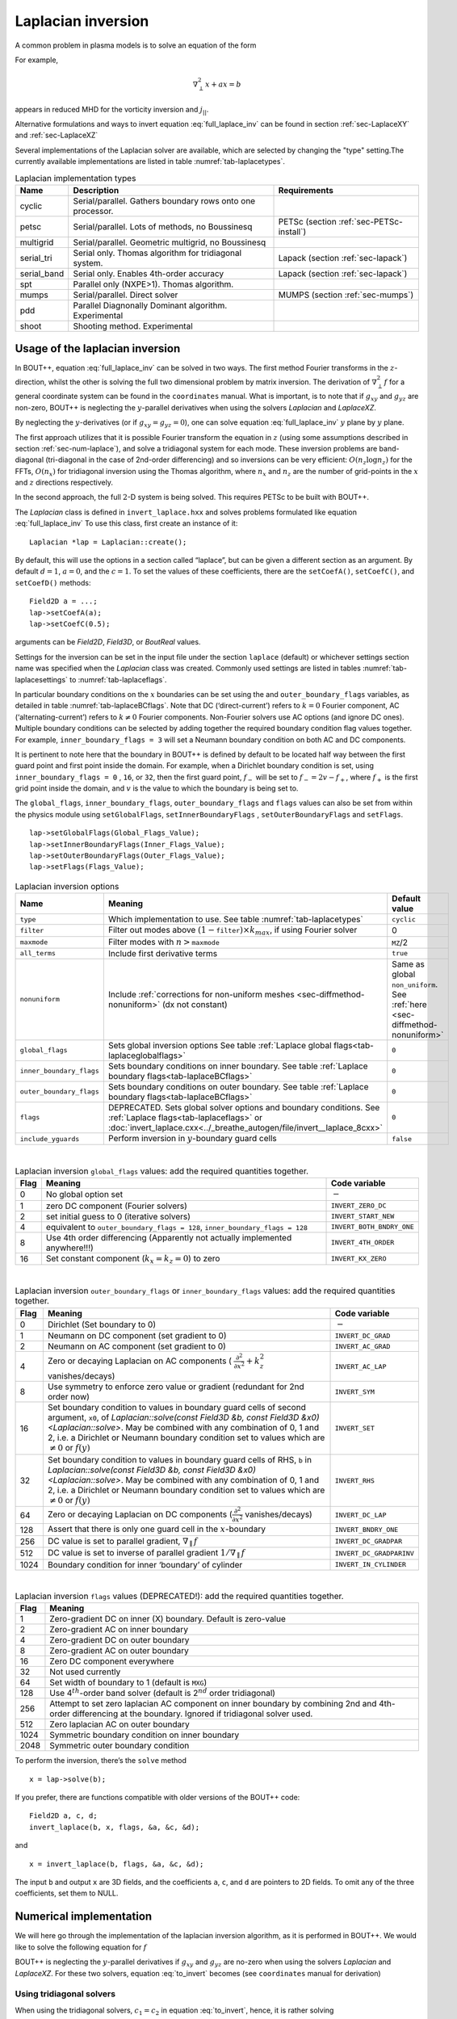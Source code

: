 .. _sec-laplacian:

Laplacian inversion
===================

A common problem in plasma models is to solve an equation of the form

.. math::
   :label: full_laplace_inv

   d\nabla^2_\perp x + \frac{1}{c_1}(\nabla_\perp c_2)\cdot\nabla_\perp x +
   a x = b

For example,

.. math::

   \nabla_\perp^2 x + a x = b

appears in reduced MHD for the vorticity inversion and :math:`j_{||}`.

Alternative formulations and ways to invert equation
:eq:`full_laplace_inv` can be found in section :ref:`sec-LaplaceXY` and
:ref:`sec-LaplaceXZ`

Several implementations of the Laplacian solver are available, which
are selected by changing the "type" setting.The currently available
implementations are listed in table :numref:`tab-laplacetypes`.

.. _tab-laplacetypes:
.. table:: Laplacian implementation types

   +-------------+------------------------------------------------------------+------------------------------------------+
   | Name        | Description                                                | Requirements                             |
   +=============+============================================================+==========================================+
   | cyclic      | Serial/parallel. Gathers boundary rows onto one processor. |                                          |
   +-------------+------------------------------------------------------------+------------------------------------------+
   | petsc       | Serial/parallel. Lots of methods, no Boussinesq            | PETSc (section :ref:`sec-PETSc-install`) |
   +-------------+------------------------------------------------------------+------------------------------------------+
   | multigrid   | Serial/parallel. Geometric multigrid, no Boussinesq        |                                          |
   +-------------+------------------------------------------------------------+------------------------------------------+
   | serial_tri  | Serial only. Thomas algorithm for tridiagonal system.      | Lapack (section :ref:`sec-lapack`)       |
   +-------------+------------------------------------------------------------+------------------------------------------+
   | serial_band | Serial only. Enables 4th-order accuracy                    | Lapack (section :ref:`sec-lapack`)       |
   +-------------+------------------------------------------------------------+------------------------------------------+
   | spt         | Parallel only (NXPE>1). Thomas algorithm.                  |                                          |
   +-------------+------------------------------------------------------------+------------------------------------------+
   | mumps       | Serial/parallel. Direct solver                             | MUMPS (section :ref:`sec-mumps`)         |
   +-------------+------------------------------------------------------------+------------------------------------------+
   | pdd         | Parallel Diagnonally Dominant algorithm. Experimental      |                                          |
   +-------------+------------------------------------------------------------+------------------------------------------+
   | shoot       | Shooting method. Experimental                              |                                          |
   +-------------+------------------------------------------------------------+------------------------------------------+


Usage of the laplacian inversion
--------------------------------

In BOUT++, equation :eq:`full_laplace_inv` can be solved in two
ways. The first method Fourier transforms in the :math:`z`-direction,
whilst the other is solving the full two dimensional problem by matrix
inversion. The derivation of :math:`\nabla_\perp^2f` for a general
coordinate system can be found in the ``coordinates`` manual. What is
important, is to note that if :math:`g_{xy}` and :math:`g_{yz}` are
non-zero, BOUT++ is neglecting the :math:`y`-parallel derivatives when
using the solvers `Laplacian` and `LaplaceXZ`.

By neglecting the :math:`y`-derivatives (or if
:math:`g_{xy}=g_{yz}=0`), one can solve equation
:eq:`full_laplace_inv` :math:`y` plane by :math:`y` plane.

The first approach utilizes that it is possible Fourier transform the
equation in :math:`z` (using some assumptions described in section
:ref:`sec-num-laplace`), and solve a tridiagonal system for each
mode. These inversion problems are band-diagonal (tri-diagonal in the
case of 2nd-order differencing) and so inversions can be very
efficient: :math:`O(n_z \log n_z)` for the FFTs, :math:`O(n_x)` for
tridiagonal inversion using the Thomas algorithm, where :math:`n_x`
and :math:`n_z` are the number of grid-points in the :math:`x` and
:math:`z` directions respectively.


In the second approach, the full :math:`2`\ -D system is being solved.
This requires PETSc to be built with BOUT++.


The `Laplacian` class is defined in ``invert_laplace.hxx`` and solves
problems formulated like equation :eq:`full_laplace_inv` To use this
class, first create an instance of it::

    Laplacian *lap = Laplacian::create();

By default, this will use the options in a section called “laplace”, but
can be given a different section as an argument. By default
:math:`d = 1`, :math:`a = 0`, and the :math:`c=1`. To set the values of
these coefficients, there are the ``setCoefA()``, ``setCoefC()``, and
``setCoefD()`` methods::

    Field2D a = ...;
    lap->setCoefA(a);
    lap->setCoefC(0.5);

arguments can be `Field2D`, `Field3D`, or `BoutReal` values.

Settings for the inversion can be set in the input file under the
section ``laplace`` (default) or whichever settings section name was
specified when the `Laplacian` class was created. Commonly used
settings are listed in tables :numref:`tab-laplacesettings` to
:numref:`tab-laplaceflags`.

In particular boundary conditions on the :math:`x` boundaries can be
set using the and ``outer_boundary_flags`` variables, as detailed in
table :numref:`tab-laplaceBCflags`. Note that DC (‘direct-current’)
refers to :math:`k = 0` Fourier component, AC (‘alternating-current’)
refers to :math:`k \neq 0` Fourier components. Non-Fourier solvers use
AC options (and ignore DC ones). Multiple boundary conditions can be
selected by adding together the required boundary condition flag
values together. For example, ``inner_boundary_flags = 3`` will set a
Neumann boundary condition on both AC and DC components.

It is pertinent to note here that the boundary in BOUT++ is defined by
default to be located half way between the first guard point and first
point inside the domain. For example, when a Dirichlet boundary
condition is set, using ``inner_boundary_flags = 0`` , ``16``, or
``32``, then the first guard point, :math:`f_{-}` will be set to
:math:`f_{-} = 2v - f_+`, where :math:`f_+` is the first grid point
inside the domain, and :math:`v` is the value to which the boundary is
being set to.

The ``global_flags``, ``inner_boundary_flags``,
``outer_boundary_flags`` and ``flags`` values can also be set from
within the physics module using ``setGlobalFlags``,
``setInnerBoundaryFlags`` , ``setOuterBoundaryFlags`` and
``setFlags``.

::

    lap->setGlobalFlags(Global_Flags_Value);
    lap->setInnerBoundaryFlags(Inner_Flags_Value);
    lap->setOuterBoundaryFlags(Outer_Flags_Value);
    lap->setFlags(Flags_Value);


.. _tab-laplacesettings:
.. table:: Laplacian inversion options

   +--------------------------+-------------------------------------------------------------------------+----------------------------------------------+
   | Name                     | Meaning                                                                 | Default value                                |
   +==========================+=========================================================================+==============================================+
   | ``type``                 | Which implementation to use. See table :numref:`tab-laplacetypes`       | ``cyclic``                                   |
   +--------------------------+-------------------------------------------------------------------------+----------------------------------------------+
   | ``filter``               | Filter out modes above :math:`(1-`\ ``filter``\                         | 0                                            |
   |                          | :math:`)\times k_{max}`, if using Fourier solver                        |                                              |
   +--------------------------+-------------------------------------------------------------------------+----------------------------------------------+
   | ``maxmode``              | Filter modes with :math:`n >`\ ``maxmode``                              | ``MZ``/2                                     |
   +--------------------------+-------------------------------------------------------------------------+----------------------------------------------+
   | ``all_terms``            | Include first derivative terms                                          | ``true``                                     |
   +--------------------------+-------------------------------------------------------------------------+----------------------------------------------+
   | ``nonuniform``           | Include                                                                 | Same as global ``non_uniform``.              |
   |                          | :ref:`corrections for non-uniform meshes <sec-diffmethod-nonuniform>`   | See :ref:`here <sec-diffmethod-nonuniform>`  |
   |                          | (dx not constant)                                                       |                                              |
   +--------------------------+-------------------------------------------------------------------------+----------------------------------------------+
   | ``global_flags``         | Sets global inversion options See table                                 | ``0``                                        |
   |                          | :ref:`Laplace global flags<tab-laplaceglobalflags>`                     |                                              |
   +--------------------------+-------------------------------------------------------------------------+----------------------------------------------+
   | ``inner_boundary_flags`` | Sets boundary conditions on inner boundary. See table                   | ``0``                                        |
   |                          | :ref:`Laplace boundary flags<tab-laplaceBCflags>`                       |                                              |
   +--------------------------+-------------------------------------------------------------------------+----------------------------------------------+
   | ``outer_boundary_flags`` | Sets boundary conditions on outer boundary. See table                   | ``0``                                        |
   |                          | :ref:`Laplace boundary flags<tab-laplaceBCflags>`                       |                                              |
   +--------------------------+-------------------------------------------------------------------------+----------------------------------------------+
   | ``flags``                | DEPRECATED. Sets global solver options and boundary                     | ``0``                                        |
   |                          | conditions. See :ref:`Laplace flags<tab-laplaceflags>` or               |                                              |
   |                          | :doc:`invert_laplace.cxx<../_breathe_autogen/file/invert__laplace_8cxx>`|                                              |
   +--------------------------+-------------------------------------------------------------------------+----------------------------------------------+
   | ``include_yguards``      | Perform inversion in :math:`y`\ -boundary guard cells                   | ``false``                                    |
   +--------------------------+-------------------------------------------------------------------------+----------------------------------------------+

|

.. _tab-laplaceglobalflags:
.. table:: Laplacian inversion ``global_flags`` values: add the required quantities together.

   +--------+--------------------------------------------------------------------------------+-----------------------------+
   | Flag   | Meaning                                                                        | Code variable               |
   +========+================================================================================+=============================+
   | 0      | No global option set                                                           | :math:`-`                   |
   +--------+--------------------------------------------------------------------------------+-----------------------------+
   | 1      | zero DC component (Fourier solvers)                                            | ``INVERT_ZERO_DC``          |
   +--------+--------------------------------------------------------------------------------+-----------------------------+
   | 2      | set initial guess to 0 (iterative solvers)                                     | ``INVERT_START_NEW``        |
   +--------+--------------------------------------------------------------------------------+-----------------------------+
   | 4      | equivalent to                                                                  | ``INVERT_BOTH_BNDRY_ONE``   |
   |        | ``outer_boundary_flags = 128``,                                                |                             |
   |        | ``inner_boundary_flags = 128``                                                 |                             |
   +--------+--------------------------------------------------------------------------------+-----------------------------+
   | 8      | Use 4th order differencing (Apparently not actually implemented anywhere!!!)   | ``INVERT_4TH_ORDER``        |
   +--------+--------------------------------------------------------------------------------+-----------------------------+
   | 16     | Set constant component (:math:`k_x = k_z = 0`) to zero                         | ``INVERT_KX_ZERO``          |
   +--------+--------------------------------------------------------------------------------+-----------------------------+

|

.. _tab-laplaceBCflags:
.. table:: Laplacian inversion ``outer_boundary_flags`` or ``inner_boundary_flags`` values: add the required quantities together.

   +--------+----------------------------------------------------------------------+----------------------------+
   | Flag   | Meaning                                                              | Code variable              |
   +========+======================================================================+============================+
   | 0      | Dirichlet (Set boundary to 0)                                        | :math:`-`                  |
   +--------+----------------------------------------------------------------------+----------------------------+
   | 1      | Neumann on DC component (set gradient to 0)                          | ``INVERT_DC_GRAD``         |
   +--------+----------------------------------------------------------------------+----------------------------+
   | 2      | Neumann on AC component (set gradient to 0)                          | ``INVERT_AC_GRAD``         |
   +--------+----------------------------------------------------------------------+----------------------------+
   | 4      | Zero or decaying Laplacian on AC components (                        | ``INVERT_AC_LAP``          |
   |        | :math:`\frac{\partial^2}{\partial x^2}+k_z^2` vanishes/decays)       |                            |
   +--------+----------------------------------------------------------------------+----------------------------+
   | 8      | Use symmetry to enforce zero value or gradient (redundant for 2nd    | ``INVERT_SYM``             |
   |        | order now)                                                           |                            |
   +--------+----------------------------------------------------------------------+----------------------------+
   | 16     | Set boundary condition to values in boundary guard cells of second   | ``INVERT_SET``             |
   |        | argument, ``x0``, of `Laplacian::solve(const Field3D &b,             |                            |
   |        | const Field3D &x0) <Laplacian::solve>`. May be combined with any     |                            |
   |        | combination of 0, 1 and 2, i.e. a Dirichlet or Neumann boundary      |                            |
   |        | condition set to values which are :math:`\neq 0` or :math:`f(y)`     |                            |
   +--------+----------------------------------------------------------------------+----------------------------+
   | 32     | Set boundary condition to values in boundary guard cells of RHS,     | ``INVERT_RHS``             |
   |        | ``b`` in `Laplacian::solve(const Field3D &b, const Field3D           |                            |
   |        | &x0) <Laplacian::solve>`. May be combined with any combination of 0, |                            |
   |        | 1 and 2, i.e. a Dirichlet or Neumann boundary condition set to values|                            |
   |        | which are :math:`\neq 0` or :math:`f(y)`                             |                            |
   +--------+----------------------------------------------------------------------+----------------------------+
   | 64     | Zero or decaying Laplacian on DC components                          | ``INVERT_DC_LAP``          |
   |        | (:math:`\frac{\partial^2}{\partial x^2}` vanishes/decays)            |                            |
   +--------+----------------------------------------------------------------------+----------------------------+
   | 128    | Assert that there is only one guard cell in the :math:`x`-boundary   | ``INVERT_BNDRY_ONE``       |
   +--------+----------------------------------------------------------------------+----------------------------+
   | 256    | DC value is set to parallel gradient, :math:`\nabla_\parallel f`     | ``INVERT_DC_GRADPAR``      |
   +--------+----------------------------------------------------------------------+----------------------------+
   | 512    | DC value is set to inverse of parallel gradient                      | ``INVERT_DC_GRADPARINV``   |
   |        | :math:`1/\nabla_\parallel f`                                         |                            |
   +--------+----------------------------------------------------------------------+----------------------------+
   | 1024   | Boundary condition for inner ‘boundary’ of cylinder                  | ``INVERT_IN_CYLINDER``     |
   +--------+----------------------------------------------------------------------+----------------------------+

|

.. _tab-laplaceflags:
.. table:: Laplacian inversion ``flags`` values (DEPRECATED!): add the required quantities together.

   +--------+------------------------------------------------------------------------------------------+
   | Flag   | Meaning                                                                                  |
   +========+==========================================================================================+
   | 1      | Zero-gradient DC on inner (X) boundary. Default is zero-value                            |
   +--------+------------------------------------------------------------------------------------------+
   | 2      | Zero-gradient AC on inner boundary                                                       |
   +--------+------------------------------------------------------------------------------------------+
   | 4      | Zero-gradient DC on outer boundary                                                       |
   +--------+------------------------------------------------------------------------------------------+
   | 8      | Zero-gradient AC on outer boundary                                                       |
   +--------+------------------------------------------------------------------------------------------+
   | 16     | Zero DC component everywhere                                                             |
   +--------+------------------------------------------------------------------------------------------+
   | 32     | Not used currently                                                                       |
   +--------+------------------------------------------------------------------------------------------+
   | 64     | Set width of boundary to 1 (default is ``MXG``)                                          |
   +--------+------------------------------------------------------------------------------------------+
   | 128    | Use 4\ :math:`^{th}`-order band solver (default is 2\ :math:`^{nd}` order tridiagonal)   |
   +--------+------------------------------------------------------------------------------------------+
   | 256    | Attempt to set zero laplacian AC component on inner boundary by combining                |
   |        | 2nd and 4th-order differencing at the boundary.                                          |
   |        | Ignored if tridiagonal solver used.                                                      |
   +--------+------------------------------------------------------------------------------------------+
   | 512    | Zero laplacian AC on outer boundary                                                      |
   +--------+------------------------------------------------------------------------------------------+
   | 1024   | Symmetric boundary condition on inner boundary                                           |
   +--------+------------------------------------------------------------------------------------------+
   | 2048   | Symmetric outer boundary condition                                                       |
   +--------+------------------------------------------------------------------------------------------+

To perform the inversion, there’s the ``solve`` method

::

    x = lap->solve(b);

If you prefer, there are functions compatible with older versions of the
BOUT++ code::

    Field2D a, c, d;
    invert_laplace(b, x, flags, &a, &c, &d);

and

::

    x = invert_laplace(b, flags, &a, &c, &d);

The input ``b`` and output ``x`` are 3D fields, and the coefficients
``a``, ``c``, and ``d`` are pointers to 2D fields. To omit any of the
three coefficients, set them to NULL.

.. _sec-num-laplace:

Numerical implementation
------------------------

We will here go through the implementation of the laplacian inversion
algorithm, as it is performed in BOUT++. We would like to solve the
following equation for :math:`f`

.. math::
   :label: to_invert

   d\nabla_\perp^2f + \frac{1}{c_1}(\nabla_\perp c_2)\cdot\nabla_\perp f + af = b

BOUT++ is neglecting the :math:`y`-parallel derivatives if
:math:`g_{xy}` and :math:`g_{yz}` are no-zero when using the solvers
`Laplacian` and `LaplaceXZ`. For these two
solvers, equation :eq:`to_invert` becomes (see ``coordinates`` manual
for derivation)

.. math::
   :label: invert_expanded

   \, &d (g^{xx} \partial_x^2 + G^x \partial_x + g^{zz} \partial_z^2 +
   G^z \partial_z + 2g^{xz} \partial_x \partial_z ) f \\
   +& \frac{1}{c_1}( {{\boldsymbol{e}}}^x \partial_x +
   {\boldsymbol{e}}^z \partial_z ) c_2 \cdot ({\boldsymbol{e}}^x
   \partial_x + {\boldsymbol{e}}^z \partial_z ) f \\ +& af = b


Using tridiagonal solvers
~~~~~~~~~~~~~~~~~~~~~~~~~

When using the tridiagonal solvers, :math:`c_1 = c_2` in equation
:eq:`to_invert`, hence, it is rather solving

.. math::
   :label: to_invert_tri

   d\nabla_\perp^2f + \frac{1}{c}(\nabla_\perp c)\cdot\nabla_\perp f + af = b

Since there are no parallel :math:`y`-derivatives if
:math:`g_{xy}=g_{yz}=0` (or if they are neglected), equation
:eq:`to_invert_tri` will only contain derivatives of :math:`x` and
:math:`z` for the dependent variable. The hope is that the modes in the
periodic :math:`z` direction will decouple, so that we in the end only
have to invert for the :math:`x` coordinate.

If the modes decouples when Fourier transforming equation
:eq:`invert_expanded`, we can use a tridiagonal solver to solve the
equation for each Fourier mode.

Using the discrete Fourier transform

.. math::

   F(x,y)_{k} = \frac{1}{N}\sum_{Z=0}^{N-1}f(x,y)_{Z}\exp(\frac{-2\pi i k
   Z}{N})

we see that the modes will not decouple if a term consist of a product
of two terms which depends on :math:`z`, as this would give terms like

.. math::

   \frac{1}{N}\sum_{Z=0}^{N-1} a(x,y)_Z f(x,y)_Z \exp(\frac{-2\pi i k
   Z}{N})

Thus, in order to use a tridiagonal solver, :math:`a`, :math:`c` and
:math:`d` cannot be functions of :math:`z`. Because of this, the
:math:`{{\boldsymbol{e}}}^z \partial_z c` term in equation
:eq:`invert_expanded` is zero. In principle the modes would still
decouple if the :math:`{{\boldsymbol{e}}}^z \partial_z f`
part of equation :eq:`invert_expanded` was kept, but currently this
part is also neglected in solvers using a tridiagonal matrix. Thus the
tridiagonal solvers are solving equations on the form

.. math::

   \, &d(x,y) ( g^{xx}(x,y) \partial_x^2 + G^x(x,y) \partial_x +
       g^{zz}(x,y) \partial_z^2 + G^z(x,y) \partial_z + 2g^{xz}(x,y)
       \partial_x \partial_z ) f(x,y,z) \\
     +& \frac{1}{c(x,y)}({{\boldsymbol{e}}}^x \partial_x ) c(x,y) \cdot (
       {{\boldsymbol{e}}}^x \partial_x ) f(x,y,z) \\
     +& a(x,y)f(x,y,z) = b(x,y,z)

after using the discrete Fourier transform (see section
:ref:`sec-derivatives-of-fft`), we get

.. math::

   \, &d (    g^{xx} \partial_x^2F_z + G^x \partial_xF_z + g^{zz} [i k]^2F_z
        + G^z [i k]F_z + 2g^{xz} \partial_x[i k]F_z ) \\
     +& \frac{1}{c}( {{\boldsymbol{e}}}^x \partial_x ) c \cdot ( {{\boldsymbol{e}}}^x
        \partial_xF_z ) \\
     +& aF_z = B_z

which gives

.. math::
   :label: FT_laplace_inversion

   \, &d ( g^{xx} \partial_x^2 + G^x \partial_x - k^2 g^{zz} + i
   kG^z + i k2g^{xz} \partial_x )F_z \\
   +& \frac{g^{xx}}{c} (\partial_x c ) \partial_xF_z \\
   +& aF_z = B_z

As nothing in equation :eq:`FT_laplace_inversion` couples points in
:math:`y` together (since we neglected the :math:`y`-derivatives if
:math:`g_{xy}` and :math:`g_{yz}` were non-zero). Also, as the modes are
decoupled, we may solve equation :eq:`FT_laplace_inversion` :math:`k`
mode by :math:`k` mode in addition to :math:`y`\ -plane by
:math:`y`\ -plane.

The second order centred approximation of the first and second
derivatives in :math:`x` reads

.. math::

   \partial_x f &\simeq \frac{-f_{n-1} + f_{n+1}}{2\text{d}x} \\
   \partial_x^2 f &\simeq \frac{f_{n-1} - f_{n} + f_{n+1}}{\text{d}x^2}

This gives

.. math::

   \, &d (    g^{xx} \frac{F_{z,n-1} - 2F_{z,n} + F_{z, n+1}}{\text{d}x^2} +
       G^x \frac{-F_{z,n-1} + F_{z,n+1}}{2\text{d}x} - k^2 g^{zz}F_{z,n} .\\
       &\quad.  + i kG^zF_{z,n} + i k2g^{xz} \frac{-F_{z,n-1} +
   F_{z,n+1}}{2\text{d}x} ) \\
       +& \frac{g^{xx}}{c} ( \frac{-c_{n-1} + c_{n+1}}{2\text{d}x} )
   \frac{-F_{z,n-1} + F_{z,n+1}}{2\text{d}x} \\
       +& aF_{z,n} = B_{z,n}

collecting point by point

.. math::
   :label: discretized_laplace

       &( \frac{dg^{xx}}{\text{d}x^2} - \frac{dG^x}{2\text{d}x} -
       \frac{g^{xx}}{c_{n}} \frac{-c_{n-1} + c_{n+1}}{4\text{d}x^2} - i\frac{d
       k2g^{xz}}{2\text{d}x} ) F_{z,n-1} \\
           +&( - \frac{ dg^{xx} }{\text{d}x^2} - dk^2 g^{zz} + a + idkG^z )
       F_{z,n} \\
           +&( \frac{dg^{xx}}{\text{d}x^2} + \frac{dG^x}{2\text{d}x} +
       \frac{g^{xx}}{c_{n}} \frac{-c_{n-1} + c_{n+1}}{4\text{d}x^2} +
       i\frac{dk2g^{xz}}{2\text{d}x} ) F_{z, n+1} \\
        =& B_{z,n}

We now introduce

.. math::

   c_1 = \frac{dg^{xx}}{\text{d}x^2}

   c_2 = dg^{zz}

   c_3 = \frac{2dg^{xz}}{2\text{d}x}

   c_4 = \frac{dG^x + g^{xx}\frac{-c_{n-1} + c_{n+1}}{2c_n\text{d}x}}{2\text{d}x}

   c_5 = dG^z

which inserted in equation :eq:`discretized_laplace` gives

.. math::

       ( c_1 - c_4 -ikc_3 ) F_{z,n-1} + ( -2c_1 - k^2c_2 +ikc_5 + a ) F_{z,n} + ( c_1 + c_4 + ikc_3 ) F_{z, n+1} = B_{z,n}

This can be formulated as the matrix equation

.. math::

   AF_z=B_z

where the matrix :math:`A` is tridiagonal. The boundary conditions are
set by setting the first and last rows in :math:`A` and :math:`B_z`.

Using PETSc solvers
~~~~~~~~~~~~~~~~~~~

When using PETSc, all terms of equation :eq:`invert_expanded` is being
used when inverting to find :math:`f`. Note that when using PETSc, we
are not Fourier decomposing in the :math:`z`-direction, so it may take
substantially longer time to find the solution. As with the tridiagonal
solver, the fields are being sliced in the :math:`y`-direction, and a
solution is being found for one :math:`y` plane at the time.

Before solving, equation :eq:`invert_expanded` is rewritten to the
form
:math:`A{{\boldsymbol{x}}} ={{\boldsymbol{b}}}`
(however, the full :math:`A` is not expanded in memory). To do this, a
row :math:`i` in the matrix :math:`A` is indexed from bottom left of the
two dimensional field :math:`= (0,0) = 0` to top right
:math:`= (\texttt{meshx}-1,
\texttt{meshz}-1) = \texttt{meshx}\cdot\texttt{meshz}-1` of the two
dimensional field. This is done in such a way so that a row :math:`i` in
:math:`A` increments by :math:`1` for an increase of :math:`1` in the
:math:`z-`\ direction, and by :math:`\texttt{meshz}` for an increase of
:math:`1` in the :math:`x-`\ direction, where the variables
:math:`\texttt{meshx}` and :math:`\texttt{meshz}` represents the highest
value of the field in the given direction.

Similarly to equation :eq:`discretized_laplace`, the discretised
version of equation :eq:`invert_expanded` can be written. Doing the
same for the full two dimensional case yields:

Second order approximation

.. math::

       \; & c_{i,j} f_{i,j} \\
           &+ c_{i-1,j-1} f_{i-1,j-1} + c_{i-1,j} f_{i-1,j} \\
           &+ c_{i-1,j+1} f_{i-1,j+1} + c_{i,j-1} f_{i,j-1} \\
           &+ c_{i,j+1} f_{i,j+1} + c_{i+1,j-1} f_{i+1,j-1} \\
           &+ c_{i+1,j} f_{i+1,j} + c_{i+1,j+1} f_{i+1,j+1} \\
       =& b_{i,j}

Fourth order approximation

.. math::

       \; & c_{i,j} f_{i,j} \\
           &+ c_{i-2,j-2} f_{i-2,j-2} + c_{i-2,j-1} f_{i-2,j-1} \\
           &+ c_{i-2,j} f_{i-2,j} + c_{i-2,j+1} f_{i-2,j+1} \\
           &+ c_{i-2,j+2} f_{i-2,j+2} + c_{i-1,j-2} f_{i-1,j-2} \\
           &+ c_{i-1,j-1} f_{i-1,j-1} + c_{i-1,j} f_{i-1,j} \\
           &+ c_{i-1,j-1} f_{i-1,j-1} + c_{i-1,j} f_{i-1,j} \\
           &+ c_{i-1,j+1} f_{i-1,j+1} + c_{i-1,j+2} f_{i-1,j+2} \\
           &+ c_{i,j-2} f_{i,j-2} + c_{i,j-1} f_{i,j-1} \\
           &+ c_{i,j+1} f_{i,j+1} + c_{i,j+2} f_{i,j+2} \\
           &+ c_{i+1,j-2} f_{i+1,j-2} + c_{i+1,j-1} f_{i+1,j-1} \\
           &+ c_{i+1,j} f_{i+1,j} + c_{i+1,j+1} f_{i+1,j+1} \\
           &+ c_{i+1,j+2} f_{i+1,j+2} + c_{i+2,j-2} f_{i+2,j-2} \\
           &+ c_{i+2,j-1} f_{i+2,j-1} + c_{i+2,j} f_{i+2,j} \\
           &+ c_{i+2,j+1} f_{i+2,j+1} + c_{i+2,j+2} f_{i+2,j+2} \\
       =& b_{i,j}


To determine the coefficient for each node point, it is convenient to
introduce some quantities

.. math::
   :nowrap:

      \begin{align}
       &A_0 = a(x,y_{\text{current}},z)& &A_1 = dg^{xx}&\\
       &A_2 = dg^{zz}& &A_3 = 2dg^{xz}&
      \end{align}

In addition, we have:

Second order approximation (5-point stencil)

.. math::

       \texttt{ddx\_c} = \frac{\texttt{c2}_{x+1} - \texttt{c2}_{x-1} }{2\texttt{c1}\text{d}x}

       \texttt{ddz\_c} = \frac{\texttt{c2}_{z+1} - \texttt{c2}_{z-1} }{2\texttt{c1}\text{d}z}

Fourth order approximation (9-point stencil)

.. math::

       \texttt{ddx\_c} = \frac{-\texttt{c2}_{x+2} + 8\texttt{c2}_{x+1} -
       8\texttt{c2}_{x-1} + \texttt{c2}_{x-1} }{ 12\texttt{c1}\text{d}x} \\
       \texttt{ddz\_c} = \frac{-\texttt{c2}_{z+2} + 8\texttt{c2}_{z+1} -
       8\texttt{c2}_{z-1} + \texttt{c2}_{z-1} }{ 12\texttt{c1}\text{d}z}


This gives

.. math::
   A_4 = dG^x + g^{xx}\texttt{ddx\_c} + g^{xz}\texttt{ddz\_c}
   A_5 = dG^z + g^{xz}\texttt{ddx\_c} + g^{xx}\texttt{ddz\_c}

The coefficients :math:`c_{i+m,j+n}` are finally being set according
to the appropriate order of discretisation. The coefficients can be
found in the file ``petsc_laplace.cxx``.

Example: The 5-point stencil
~~~~~~~~~~~~~~~~~~~~~~~~~~~~

Let us now consider the 5-point stencil for a mesh with :math:`3` inner
points in the :math:`x`-direction, and :math:`3` inner points in the
:math:`z`-direction. The :math:`z` direction will be periodic, and the
:math:`x` direction will have the boundaries half between the grid-point
and the first ghost point (see :numref:`fig-lapl-inv-mesh`).

.. _fig-lapl-inv-mesh:
.. figure:: ../figs/5PointStencilMesh.*
   :alt: The mesh

   The mesh: The inner boundary points in :math:`x` are coloured in
   orange, whilst the outer boundary points in :math:`z` are coloured
   gray. Inner points are coloured blue.

Applying the :math:`5`-point stencil to point :math:`f_{22}` this mesh
will result in :numref:`fig-lapl-inv-mesh-w-stencil`.

.. _fig-lapl-inv-mesh-w-stencil:
.. figure:: ../figs/5PointStencilMeshWithStencil.*
   :alt: The 5-point stencil for the Laplacian

   The mesh with a stencil in point :math:`f_{22}`: The point under
   consideration is coloured blue. The point located :math:`+1` in
   :math:`z` direction (``zp``) is coloured yellow and the point
   located :math:`-1` in :math:`z` direction (``zm``) is coloured
   green. The point located :math:`+1` in :math:`x` direction (``xp``)
   is coloured purple and the point located :math:`-1` in :math:`x`
   direction (``xm``) is coloured red.

We want to solve a problem on the form
:math:`A{{\mathbf{x}}}={{\mathbf{b}}}`. We will order
:math:`{{\mathbf{x}}}` in a row-major order (so that :math:`z` is
varying faster than :math:`x`). Further, we put the inner :math:`x`
boundary points first in :math:`{{\mathbf{x}}}`, and the outer
:math:`x` boundary points last in :math:`{{\mathbf{x}}}`. The matrix
problem for our mesh can then be written like in
:numref:`fig-lapl-inv-matrix`.

.. _fig-lapl-inv-matrix:
.. figure:: ../figs/5PointStencilMatrix.*
   :alt: The matrix problem for the Laplacian inversion

   Matrix problem for our :math:`3\times3` mesh: The colors follow
   that of figure :numref:`fig-lapl-inv-mesh` and
   :numref:`fig-lapl-inv-mesh-w-stencil`.  The first index of the
   elements refers to the :math:`x`-position in figure
   :numref:`fig-lapl-inv-mesh`, and the last index of the elements
   refers to the :math:`z`-position in figure
   :numref:`fig-lapl-inv-mesh`. ``ig`` refers to "inner ghost point",
   ``og`` refers to "outer ghost point", and ``c`` refers to the point
   of consideration. Notice the "wrap-around" in :math:`z`-direction
   when the point of consideration neighbours the first/last
   :math:`z`-index.

As we are using a row-major implementation, the global indices of the
matrix will be as in :numref:`fig-lapl-inv-global`

.. _fig-lapl-inv-global:
.. figure:: ../figs/5PointStencilGlobalIndices.*
   :alt: Global indices of the matrix in figure
         :numref:`fig-lapl-inv-matrix`

   Global indices of the matrix in figure :numref:`fig-lapl-inv-matrix`


Implementation internals
------------------------

The Laplacian inversion code solves the equation:

.. math:: d\nabla^2_\perp x + \frac{1}{c}\nabla_\perp c\cdot\nabla_\perp x + a x = b

where :math:`x` and :math:`b` are 3D variables, whilst :math:`a`,
:math:`c` and :math:`d` are 2D variables. Several different algorithms
are implemented for Laplacian inversion, and they differ between
serial and parallel versions. Serial inversion can currently either be
done using a tridiagonal solver (Thomas algorithm), or a band-solver
(allowing :math:`4^{th}`-order differencing).

To support multiple implementations, a base class `Laplacian` is
defined in ``include/invert_laplace.hxx``. This defines a set of
functions which all implementations must provide::

    class Laplacian {
     public:
      virtual void setCoefA(const Field2D &val) = 0;
      virtual void setCoefC(const Field2D &val) = 0;
      virtual void setCoefD(const Field2D &val) = 0;

      virtual const FieldPerp solve(const FieldPerp &b) = 0;
    }

At minimum, all implementations must provide a way to set coefficients,
and a solve function which operates on a single FieldPerp (X-Y) object
at once. Several other functions are also virtual, so default code
exists but can be overridden by an implementation.

For convenience, the `Laplacian` base class also defines a function to
calculate coefficients in a Tridiagonal matrix::

      void tridagCoefs(int jx, int jy, int jz, dcomplex &a, dcomplex &b,
                       dcomplex &c, const Field2D *ccoef = NULL,
                       const Field2D *d=NULL);

For the user of the class, some static functions are defined::

      static Laplacian* create(Options *opt = NULL);
      static Laplacian* defaultInstance();

The create function allows new Laplacian implementations to be created,
based on options. To use the options in the ``[laplace]`` section, just
use the default::

      Laplacian* lap = Laplacian::create();

The code for the `Laplacian` base class is in
``src/invert/laplace/invert_laplace.cxx``. The actual creation of new
Laplacian implementations is done in the `LaplaceFactory` class,
defined in ``src/invert/laplace/laplacefactory.cxx``. This file
includes all the headers for the implementations, and chooses which
one to create based on the “type” setting in the input options. This
factory therefore provides a single point of access to the underlying
Laplacian inversion implementations.

Each of the implementations is in a subdirectory of
``src/invert/laplace/impls`` and is discussed below.

Serial tridiagonal solver
~~~~~~~~~~~~~~~~~~~~~~~~~

This is the simplest implementation, and is in
``src/invert/laplace/impls/serial_tri/``

Serial band solver
~~~~~~~~~~~~~~~~~~

This is band-solver which performs a :math:`4^{th}`-order inversion.
Currently this is only available when ``NXPE=1``; when more than one
processor is used in :math:`x`, the Laplacian algorithm currently
reverts to :math:`3^{rd}`-order.

SPT parallel tridiagonal
~~~~~~~~~~~~~~~~~~~~~~~~

This is a reference code which performs the same operations as the
serial code. To invert a single XZ slice (`FieldPerp` object), data
must pass from the innermost processor (``mesh->PE_XIND = 0``) to the
outermost ``mesh->PE_XIND = mesh->NXPE-1`` and back again.

Some parallelism is achieved by running several inversions
simultaneously, so while processor 1 is inverting Y=0, processor 0 is
starting on Y=1. This works ok as long as the number of slices to be
inverted is greater than the number of X processors
(``MYSUB > mesh->NXPE``). If ``MYSUB < mesh->NXPE`` then not all
processors can be busy at once, and so efficiency will fall sharply.
:numref:`fig-par-laplace` shows the useage of 4 processors inverting a
set of 3 poloidal slices (i.e. MYSUB=3)

.. _fig-par-laplace:
.. figure:: ../figs/par_laplace.*
   :alt: Parallel Laplacian inversion

   Parallel Laplacian inversion with MYSUB=3 on 4 processors. Red
   periods are where a processor is idle - in this case about 40% of the
   time

PDD algorithm
~~~~~~~~~~~~~

This is the Parallel Diagonally Dominant (PDD) algorithm. It’s very
fast, but achieves this by neglecting some cross-processor terms. For
ELM simulations, it has been found that these terms are important, so
this method is not usually used.

.. _sec-LaplaceXY:

LaplaceXY
---------

Perpendicular Laplacian solver in X-Y.

.. math::
   :label: nabl_perp_f

   \nabla_\perp f =& \nabla f - \mathbf{b}\left(\mathbf{b}\cdot\nabla\right)
       \nonumber \\ =& \left(\frac{\partial f}{\partial x} -
   \frac{g_{xy}}{g_{yy}}\frac{\partial f}{\partial y}\right)\nabla x +
   \left(\frac{\partial f}{\partial z} - \frac{g_{yz}}{g_{yy}}\frac{\partial
   f}{\partial y}\right)\nabla z

In 2D (X-Y), the :math:`g_{xy}` component can be dropped since this
depends on integrated shear :math:`I` which will cancel with the
:math:`g_{xz}` component. The :math:`z` derivative is zero and so this
simplifies to

.. math::

   \nabla_\perp f = \frac{\partial f}{\partial x}\nabla x -
   \frac{g_{yz}}{g_{yy}}\frac{\partial f}{\partial y}\nabla z

The divergence operator in conservative form is

.. math::

   \nabla\cdot\mathbf{A} = \frac{1}{J}\frac{\partial}{\partial
   u^i}\left(Jg^{ij}A_j\right)

and so the perpendicular Laplacian in X-Y is

.. math::

   \nabla_\perp^2f = \frac{1}{J}\frac{\partial}{\partial
   x}\left(Jg^{xx}\frac{\partial f}{\partial x}\right) -
   \frac{1}{J}\frac{\partial}{\partial
   y}\left(Jg^{yz}\frac{g_{yz}}{g_{yy}}\frac{\partial f}{\partial y}\right)

In field-aligned coordinates, the metrics in the :math:`y` derivative
term become:

.. math::

   g^{yz}\frac{g_{yz}}{g_{yy}} = \frac{B_{tor}^2}{B^2}\frac{1}{h_\theta^2}

In the LaplaceXY operator this is implemented in terms of fluxes at
cell faces.

.. math::

   \frac{1}{J}\frac{\partial}{\partial x}\left(Jg^{xx}\frac{\partial f}{\partial
   x}\right) \rightarrow
           \frac{1}{J_i\mathrm{dx_i}}\left[J_{i+1/2}g^{xx}_{i+1/2}\left(\frac{f_{i+1}
               - f_{i}}{\mathrm{dx}_{i+1/2}}\right) -
               J_{i-1/2}g^{xx}_{i-1/2}\left(\frac{f_{i} -
           f_{i-1}}{\mathrm{dx}_{i-1/2}}\right)\right]

Notes:

-  The ShiftXderivs option must be true for this to work, since it
   assumes that :math:`g^{xz} = 0`

.. _sec-LaplaceXZ:

LaplaceXZ
---------

This is a Laplacian inversion code in X-Z, similar to the
`Laplacian` solver described in :ref:`sec-laplacian`. The
difference is in the form of the Laplacian equation solved, and the
approach used to derive the finite difference formulae. The equation
solved is:

.. math::

     \nabla\cdot\left( A \nabla_\perp f \right) + Bf = b

where :math:`A` and :math:`B` are coefficients, :math:`b` is the known
RHS vector (e.g. vorticity), and :math:`f` is the unknown quantity to
be calculated (e.g. potential), and :math:`\nabla_\perp f` is the same
as equation (:eq:`nabl_perp_f`), but with negligible
:math:`y`-parallel derivatives if :math:`g_{xy}`, :math:`g_{yz}` and
:math:`g_{xz}` is non-vanishing. The Laplacian is written in
conservative form like the `LaplaceXY` solver, and
discretised in terms of fluxes through cell faces.

.. math::

     \frac{1}{J}\frac{\partial}{\partial x}\left(J A g^{xx}\frac{\partial
     f}{\partial x}\right) + \frac{1}{J}\frac{\partial}{\partial z}\left(J A
     g^{zz}\frac{\partial f}{\partial z}\right) + B f = b

The header file is ``include/bout/invert/laplacexz.hxx``. The solver is
constructed by using the `LaplaceXZ::create` function::

      LaplaceXZ *lap = LaplaceXZ::create(mesh);

Note that a pointer to a `Mesh` object must be given, which
for now is the global variable `mesh`. By default the
options section ``laplacexz`` is used, so to set the type of solver
created, set in the options

.. code-block:: cfg

      [laplacexz]
      type = petsc  # Set LaplaceXZ type

or on the command-line ``laplacexz:type=petsc`` .

The coefficients must be set using ``setCoefs`` . All coefficients must
be set at the same time::

      lap->setCoefs(1.0, 0.0);

Constants, `Field2D` or `Field3D` values can be passed. If the
implementation doesn’t support `Field3D` values then the average over
:math:`z` will be used as a `Field2D` value.

To perform the inversion, call the ``solve`` function::

      Field3D vort = ...;

      Field3D phi = lap->solve(vort, 0.0);

The second input to ``solve`` is an initial guess for the solution,
which can be used by iterative schemes e.g. using PETSc.

Implementations
~~~~~~~~~~~~~~~

The currently available implementations are:

- ``cyclic``: This implementation assumes coefficients are constant in
  :math:`Z`, and uses FFTs in :math:`z` and a complex tridiagonal solver
  in :math:`x` for each :math:`z` mode (the `CyclicReduction`
  solver). Code in ``src/invert/laplacexz/impls/cyclic/``.

- ``petsc``: This uses the PETSc KSP interface to solve a matrix with
  coefficients varying in both :math:`x` and :math:`z`. To improve
  efficiency of direct solves, a different matrix is used for
  preconditioning. When the coefficients are updated the
  preconditioner matrix is not usually updated. This means that LU
  factorisations of the preconditioner can be re-used. Since this
  factorisation is a large part of the cost of direct solves, this
  should greatly reduce the run-time.

Test case
~~~~~~~~~

The code in ``examples/test-laplacexz`` is a simple test case for
`LaplaceXZ` . First it creates a `LaplaceXZ`
object::

      LaplaceXZ *inv = LaplaceXZ::create(mesh);

For this test the ``petsc`` implementation is the default:

.. code-block:: cfg

      [laplacexz]
      type = petsc
      ksptype = gmres # Iterative method
      pctype  = lu  # Preconditioner

By default the LU preconditioner is used. PETSc’s built-in factorisation
only works in serial, so for parallel solves a different package is
needed. This is set using::

      factor_package = superlu_dist

This setting can be “petsc” for the built-in (serial) code, or one of
“superlu”, “superlu\_dist”, “mumps”, or “cusparse”.

Then we set the coefficients::

      inv->setCoefs(Field3D(1.0),Field3D(0.0));

Note that the scalars need to be cast to fields (Field2D or Field3D)
otherwise the call is ambiguous. Using the PETSc command-line flag
``-mat_view ::ascii_info`` information on the assembled matrix is
printed:

.. code-block:: bash

      $ mpirun -np 2 ./test-laplacexz -mat_view ::ascii_info
      ...
      Matrix Object: 2 MPI processes
      type: mpiaij
      rows=1088, cols=1088
      total: nonzeros=5248, allocated nonzeros=5248
      total number of mallocs used during MatSetValues calls =0
        not using I-node (on process 0) routines
      ...

which confirms that the matrix element pre-allocation is setting the
correct number of non-zero elements, since no additional memory
allocation was needed.

A field to invert is created using FieldFactory::

      Field3D rhs = FieldFactory::get()->create3D("rhs",
                                                  Options::getRoot(),
                                                  mesh);

which is currently set to a simple function in the options::

      rhs = sin(x - z)

and then the system is solved::

      Field3D x = inv->solve(rhs, 0.0);

Using the PETSc command-line flags ``-ksp_monitor`` to monitor the
iterative solve, and ``-mat_superlu_dist_statprint`` to monitor
SuperLU\_dist we get:

.. code-block:: bash

            Nonzeros in L       19984
            Nonzeros in U       19984
            nonzeros in L+U     38880
            nonzeros in LSUB    11900
            NUMfact space (MB) sum(procs):  L\U     0.45    all     0.61
            Total highmark (MB):  All       0.62    Avg     0.31    Max     0.36
            Mat conversion(PETSc->SuperLU_DIST) time (max/min/avg):
                                  4.69685e-05 / 4.69685e-05 / 4.69685e-05
            EQUIL time             0.00
            ROWPERM time           0.00
            COLPERM time           0.00
            SYMBFACT time          0.00
            DISTRIBUTE time        0.00
            FACTOR time            0.00
            Factor flops    1.073774e+06    Mflops    222.08
            SOLVE time             0.00
            SOLVE time             0.00
            Solve flops     8.245800e+04    Mflops     28.67
      0 KSP Residual norm 5.169560044060e+02
            SOLVE time             0.00
            Solve flops     8.245800e+04    Mflops     60.50
            SOLVE time             0.00
            Solve flops     8.245800e+04    Mflops     49.86
      1 KSP Residual norm 1.359142853145e-12

So after the initial setup and factorisation, the system is solved in
one iteration using the LU direct solve.

As a test of re-using the preconditioner, the coefficients are then
modified::

      inv->setCoefs(Field3D(2.0),Field3D(0.1));

and solved again::

            SOLVE time             0.00
            Solve flops     8.245800e+04    Mflops     84.15
      0 KSP Residual norm 5.169560044060e+02
            SOLVE time             0.00
            Solve flops     8.245800e+04    Mflops     90.42
            SOLVE time             0.00
            Solve flops     8.245800e+04    Mflops     98.51
      1 KSP Residual norm 2.813291076609e+02
            SOLVE time             0.00
            Solve flops     8.245800e+04    Mflops     94.88
      2 KSP Residual norm 1.688683980433e+02
            SOLVE time             0.00
            Solve flops     8.245800e+04    Mflops     87.27
      3 KSP Residual norm 7.436784980024e+01
            SOLVE time             0.00
            Solve flops     8.245800e+04    Mflops     88.77
      4 KSP Residual norm 1.835640800835e+01
            SOLVE time             0.00
            Solve flops     8.245800e+04    Mflops     89.55
      5 KSP Residual norm 2.431147365563e+00
            SOLVE time             0.00
            Solve flops     8.245800e+04    Mflops     88.00
      6 KSP Residual norm 5.386963293959e-01
            SOLVE time             0.00
            Solve flops     8.245800e+04    Mflops     93.50
      7 KSP Residual norm 2.093714782067e-01
            SOLVE time             0.00
            Solve flops     8.245800e+04    Mflops     91.91
      8 KSP Residual norm 1.306701698197e-02
            SOLVE time             0.00
            Solve flops     8.245800e+04    Mflops     89.44
      9 KSP Residual norm 5.838501185134e-04
            SOLVE time             0.00
            Solve flops     8.245800e+04    Mflops     81.47

Note that this time there is no factorisation step, but the direct solve
is still very effective.

Blob2d comparison
~~~~~~~~~~~~~~~~~

.. Use bash as the default language for syntax highlighting in this section
.. highlight:: console

The example ``examples/blob2d-laplacexz`` is the same as
``examples/blob2d`` but with ``LaplaceXZ`` rather than
`Laplacian`.

Tests on one processor: Using Boussinesq approximation, so that the
matrix elements are not changed, the cyclic solver produces output::

    1.000e+02        125       8.28e-01    71.8    8.2    0.4    0.6   18.9
    2.000e+02         44       3.00e-01    69.4    8.1    0.4    2.1   20.0

whilst the PETSc solver with LU preconditioner outputs::

    1.000e+02        146       1.15e+00    61.9   20.5    0.5    0.9   16.2
    2.000e+02         42       3.30e-01    58.2   20.2    0.4    3.7   17.5

so the PETSc direct solver seems to take only slightly longer than the
cyclic solver. For comparison, GMRES with Jacobi preconditioning gives::

    1.000e+02        130       2.66e+00    24.1   68.3    0.2    0.8    6.6
    2.000e+02         78       1.16e+00    33.8   54.9    0.3    1.1    9.9

and with SOR preconditioner::

    1.000e+02        124       1.54e+00    38.6   50.2    0.3    0.4   10.5
    2.000e+02         45       4.51e-01    46.8   37.8    0.3    1.7   13.4

When the Boussinesq approximation is not used, the PETSc solver with LU
preconditioning, re-setting the preconditioner every 100 solves gives::

    1.000e+02        142       3.06e+00    23.0   70.7    0.2    0.2    6.0
    2.000e+02         41       9.47e-01    21.0   72.1    0.3    0.6    6.1

i.e. around three times slower than the Boussinesq case. When using
jacobi preconditioner::

    1.000e+02        128       2.59e+00    22.9   70.8    0.2    0.2    5.9
    2.000e+02         68       1.18e+00    26.5   64.6    0.2    0.6    8.1

For comparison, the `Laplacian` solver using the
tridiagonal solver as preconditioner gives::

    1.000e+02        222       5.70e+00    17.4   77.9    0.1    0.1    4.5
    2.000e+02        172       3.84e+00    20.2   74.2    0.2    0.2    5.2

or with Jacobi preconditioner::

    1.000e+02        107       3.13e+00    15.8   79.5    0.1    0.2    4.3
    2.000e+02        110       2.14e+00    23.5   69.2    0.2    0.3    6.7

The `LaplaceXZ` solver does not appear to be dramatically faster **in
serial** than the `Laplacian` solver when the matrix coefficients are
modified every solve. When matrix elements are not modified then the
solve time is competitive with the tridiagonal solver.

As a test, timing only the ``setCoefs`` call for the non-Boussinesq case
gives::

    1.000e+02        142       1.86e+00    83.3    9.5    0.2    0.3    6.7
    2.000e+02         41       5.04e-01    83.1    8.0    0.3    1.2    7.3

so around 9% of the run-time is in setting the coefficients, and the
remaining :math:`\sim 60`\ % in the solve itself.
